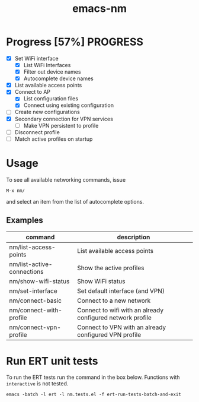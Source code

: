 #+TITLE: emacs-nm

* Progress [57%]                                                   :PROGRESS:
  - [X] Set WiFi interface
    - [X] List WiFi Interfaces
    - [X] Filter out device names
    - [X] Autocomplete device names
  - [X] List available access points
  - [X] Connect to AP
    - [X] List configuration files
    - [X] Connect using existing configuration
  - [ ] Create new configurations
  - [X] Secondary connection for VPN services
    - [ ] Make VPN persistent to profile
  - [ ] Disconnect profile
  - [ ] Match active profiles on startup

* Usage
To see all available networking commands, issue
  : M-x nm/
and select an item from the list of autocomplete options.

** Examples
| command                    | description                                                |
|----------------------------+------------------------------------------------------------|
| nm/list-access-points      | List available access points                               |
| nm/list-active-connections | Show the active profiles                                   |
| nm/show-wifi-status        | Show WiFi status                                           |
|----------------------------+------------------------------------------------------------|
| nm/set-interface           | Set default interface (and VPN)                            |
| nm/connect-basic           | Connect to a new network                                   |
| nm/connect-with-profile    | Connect to wifi with an already configured network profile |
| nm/connect-vpn-profile     | Connect to VPN with an already configured VPN profile      |

* Run ERT unit tests

To run the ERT tests run the command in the box below. Functions with ~interactive~ is not tested.

#+BEGIN_SRC shell
emacs -batch -l ert -l nm.tests.el -f ert-run-tests-batch-and-exit
#+END_SRC
